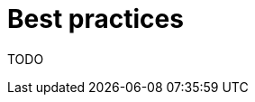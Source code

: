 // Module included in the following assemblies:
//
// * installing/installing-with-agent/installing-with-agent.adoc

:_content-type: CONCEPT
[id="best-practices-agent_{context}"]
= Best practices

TODO
//TODO best practices for the user to deploy an OCP cluster via agent sucessfully or to maximize on the offerings on agent-based intsallation.
